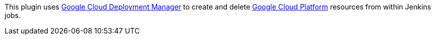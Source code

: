 [.conf-macro .output-inline]#This plugin uses
https://cloud.google.com/deployment-manager/[Google Cloud Deployment
Manager] to create and delete https://cloud.google.com/[Google Cloud
Platform] resources from within Jenkins jobs.#
